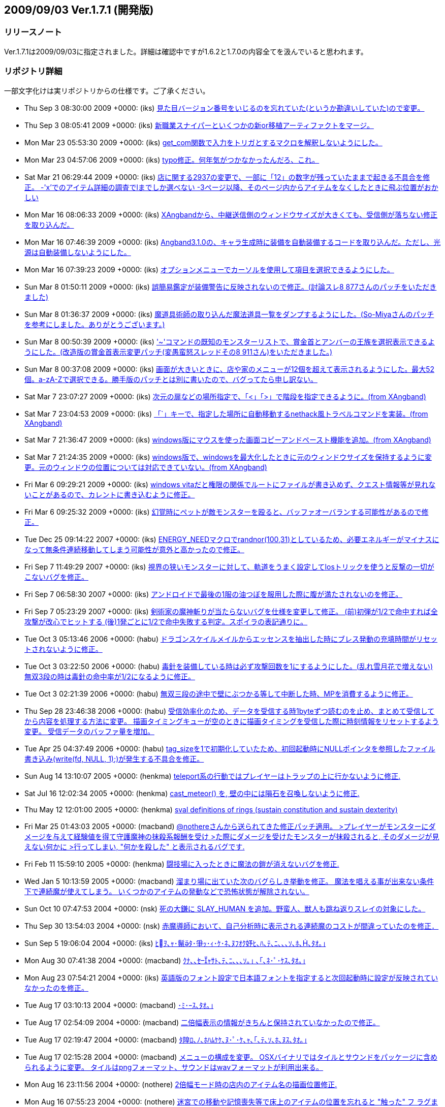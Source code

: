 :lang: ja
:doctype: article
## 2009/09/03 Ver.1.7.1 (開発版)

### リリースノート

Ver.1.7.1は2009/09/03に指定されました。詳細は確認中ですが1.6.2と1.7.0の内容全てを汲んでいると思われます。

### リポジトリ詳細

一部文字化けは実リポジトリからの仕様です。ご了承ください。

* Thu Sep 3 08:30:00 2009 +0000: (iks) link:https://osdn.net/projects/hengband/scm/git/hengband/commits/8eb2a9fdf0864fb2c0e995bcdef668dbfa02cf1d[見た目バージョン番号をいじるのを忘れていた(というか勘違いしていた)ので変更。]
* Thu Sep 3 08:05:41 2009 +0000: (iks) link:https://osdn.net/projects/hengband/scm/git/hengband/commits/c2b8bc27041cd364f742344ee0c93d9b556d0f3f[新職業スナイパーといくつかの新or移植アーティファクトをマージ。]
* Mon Mar 23 05:53:30 2009 +0000: (iks) link:https://osdn.net/projects/hengband/scm/git/hengband/commits/4defd1b6cda7ee864ce4449b56e6a5f32dd6cc3d[get_com関数で入力をトリガとするマクロを解釈しないようにした。]
* Mon Mar 23 04:57:06 2009 +0000: (iks) link:https://osdn.net/projects/hengband/scm/git/hengband/commits/0ca521680191bd798bd2eaf3c24d213b9083fd78[typo修正。何年気がつかなかったんだろ、これ。]
* Sat Mar 21 06:29:44 2009 +0000: (iks) link:https://osdn.net/projects/hengband/scm/git/hengband/commits/7a03686f2ecc5af48c430f7902249425749d491b[店に関する2937の変更で、一部に「12」の数字が残っていたままで起きる不具合を修正。 -'x'でのアイテム詳細の調査でlまでしか選べない -3ページ以降、そのページ内からアイテムをなくしたときに飛ぶ位置がおかしい]
* Mon Mar 16 08:06:33 2009 +0000: (iks) link:https://osdn.net/projects/hengband/scm/git/hengband/commits/c79dbcb076ffcf3e9c7aa5cf925591f3e5c9d642[XAngbandから、中継送信側のウィンドウサイズが大きくても、受信側が落ちない修正を取り込んだ。]
* Mon Mar 16 07:46:39 2009 +0000: (iks) link:https://osdn.net/projects/hengband/scm/git/hengband/commits/f5402c6852b943fc0048685573f1c9b4c366a25c[Angband3.1.0の、キャラ生成時に装備を自動装備するコードを取り込んだ。ただし、光源は自動装備しないようにした。]
* Mon Mar 16 07:39:23 2009 +0000: (iks) link:https://osdn.net/projects/hengband/scm/git/hengband/commits/4cbe429ebca5cb0c1df8d9aeb1756c9ddf661e18[オプションメニューでカーソルを使用して項目を選択できるようにした。]
* Sun Mar 8 01:50:11 2009 +0000: (iks) link:https://osdn.net/projects/hengband/scm/git/hengband/commits/31ab91f6c4a33170bb0388fb02fb61eed639e3dd[誤簡易鑑定が装備警告に反映されないので修正。(討論スレ8 877さんのパッチをいただきました)]
* Sun Mar 8 01:36:37 2009 +0000: (iks) link:https://osdn.net/projects/hengband/scm/git/hengband/commits/4ddda77df3314a770dbf7cc05b34cc8e44237dbd[魔道具術師の取り込んだ魔法道具一覧をダンプするようにした。(So-Miyaさんのパッチを参考にしました。ありがとうございます。)]
* Sun Mar 8 00:50:39 2009 +0000: (iks) link:https://osdn.net/projects/hengband/scm/git/hengband/commits/92e06a94edd853266d555c9ced8da0b563f0cd6f['~'コマンドの既知のモンスターリストで、賞金首とアンバーの王族を選択表示できるようにした。(改造版の賞金首表示変更パッチ(変愚蛮怒スレッドその8 911さん)をいただきました。)]
* Sun Mar 8 00:37:08 2009 +0000: (iks) link:https://osdn.net/projects/hengband/scm/git/hengband/commits/5a39bb073ce2c845011a127bc6f20e333b40dc3a[画面が大きいときに、店や家のメニューが12個を超えて表示されるようにした。最大52個。a-zA-Zで選択できる。勝手版のパッチとは別に書いたので、バグってたら申し訳ない。]
* Sat Mar 7 23:07:27 2009 +0000: (iks) link:https://osdn.net/projects/hengband/scm/git/hengband/commits/c385f3a10a44a345e9850a36bdba439506a2c90e[次元の扉などの場所指定で、「<」「>」で階段を指定できるように。(from XAngband)]
* Sat Mar 7 23:04:53 2009 +0000: (iks) link:https://osdn.net/projects/hengband/scm/git/hengband/commits/1377224f04c17db7ee93c711ea058a7aad63c2aa[「`」キーで、指定した場所に自動移動するnethack風トラベルコマンドを実装。(from XAngband)]
* Sat Mar 7 21:36:47 2009 +0000: (iks) link:https://osdn.net/projects/hengband/scm/git/hengband/commits/e5c5db1804aee689c03039ebc9aeca387091c854[windows版にマウスを使った画面コピーアンドペースト機能を追加。(from XAngband)]
* Sat Mar 7 21:24:35 2009 +0000: (iks) link:https://osdn.net/projects/hengband/scm/git/hengband/commits/2260b927ef09142f000676b4e63d2a3b735dde52[windows版で、windowsを最大化したときに元のウィンドウサイズを保持するように変更。元のウィンドウの位置については対応できていない。(from XAngband)]
* Fri Mar 6 09:29:21 2009 +0000: (iks) link:https://osdn.net/projects/hengband/scm/git/hengband/commits/fa49b1a129f11dc7de021a29c3b9cd3540aebc1c[windows vitaだと権限の関係でルートにファイルが書き込めず、クエスト情報等が見れないことがあるので、カレントに書き込むように修正。]
* Fri Mar 6 09:25:32 2009 +0000: (iks) link:https://osdn.net/projects/hengband/scm/git/hengband/commits/808c288f896ea243ab6a0565da8ebd55c36a9c90[幻覚時にペットが敵モンスターを殴ると、バッファオーバランする可能性があるので修正。]
* Tue Dec 25 09:14:22 2007 +0000: (iks) link:https://osdn.net/projects/hengband/scm/git/hengband/commits/9075193d3af62d3600a0de46a177e6c12ef410f1[ENERGY_NEEDマクロでrandnor(100,31)としているため、必要エネルギーがマイナスになって無条件連続移動してしまう可能性が意外と高かったので修正。]
* Fri Sep 7 11:49:29 2007 +0000: (iks) link:https://osdn.net/projects/hengband/scm/git/hengband/commits/c91a6dc6f284a6bdcb71efea4c9fcf9db7baa2b1[視界の狭いモンスターに対して、軌道をうまく設定してlosトリックを使うと反撃の一切がこないバグを修正。]
* Fri Sep 7 06:58:30 2007 +0000: (iks) link:https://osdn.net/projects/hengband/scm/git/hengband/commits/57d09b94ea25468aafd56fb691d6ce42a10ea705[アンドロイドで最後の1服の油つぼを服用した際に腹が満たされないのを修正。]
* Fri Sep 7 05:23:29 2007 +0000: (iks) link:https://osdn.net/projects/hengband/scm/git/hengband/commits/311ed4ec5e3d9a61177c71d0652e1031e2c4a161[剣術家の魔神斬りが当たらないバグを仕様を変更して修正。  (前)初弾が1/2で命中すれば全攻撃が改心でヒットする  (後)1発ごとに1/2で命中失敗する判定。スポイラの表記通りに。]
* Tue Oct 3 05:13:46 2006 +0000: (habu) link:https://osdn.net/projects/hengband/scm/git/hengband/commits/cab47aa4478ad077276b967e8528b56657f20bb2[ドラゴンスケイルメイルからエッセンスを抽出した時にブレス発動の充填時間がリセットされないように修正。]
* Tue Oct 3 03:22:50 2006 +0000: (habu) link:https://osdn.net/projects/hengband/scm/git/hengband/commits/15ecab740b7e49b325783b31481aa61b86142001[毒針を装備している時は必ず攻撃回数を1にするようにした。(乱れ雪月花で増えない) 無双3段の時は毒針の命中率が1/2になるように修正。]
* Tue Oct 3 02:21:39 2006 +0000: (habu) link:https://osdn.net/projects/hengband/scm/git/hengband/commits/15ae930ffc4b21073900c46ce6d8aca3be3be4f9[無双三段の途中で壁にぶつかる等して中断した時、MPを消費するように修正。]
* Thu Sep 28 23:46:38 2006 +0000: (habu) link:https://osdn.net/projects/hengband/scm/git/hengband/commits/f6b03cd454fef8909494f85680830da069bda369[受信効率化のため、データを受信する時1byteずつ読むのを止め、まとめて受信してから内容を処理する方法に変更。 描画タイミングキューが空のときに描画タイミングを受信した際に時刻情報をリセットするよう変更。 受信データのバッファ量を増加。]
* Tue Apr 25 04:37:49 2006 +0000: (habu) link:https://osdn.net/projects/hengband/scm/git/hengband/commits/00925ee469c32d195eb53b6d84b4b1d780cdc4d5[tag_sizeを1で初期化していたため、初回起動時にNULLポインタを参照したファイル書き込み(write(fd, NULL, 1);)が発生する不具合を修正。]
* Sun Aug 14 13:10:07 2005 +0000: (henkma) link:https://osdn.net/projects/hengband/scm/git/hengband/commits/efce611bd126dfc6851391faa5af1b3db255cd3b[teleport系の行動ではプレイヤーはトラップの上に行かないように修正.]
* Sat Jul 16 12:02:34 2005 +0000: (henkma) link:https://osdn.net/projects/hengband/scm/git/hengband/commits/d8647e468978e63954ddfa074c32df65f28c966e[cast_meteor() を, 壁の中には隕石を召喚しないように修正.]
* Thu May 12 12:01:00 2005 +0000: (henkma) link:https://osdn.net/projects/hengband/scm/git/hengband/commits/4258c91659429f661387ab8b38c01dc0f92a6303[sval definitions of rings (sustain constitution and sustain dexterity)]
* Fri Mar 25 01:43:03 2005 +0000: (macband) link:https://osdn.net/projects/hengband/scm/git/hengband/commits/987a0e0e7540680593b924f307e20ca3d0df79ad[@nothereさんから送られてきた修正パッチ適用。 >プレイヤーがモンスターにダメージを与えて経験値を得て守護魔神の抹殺系報酬を受け >た際にダメージを受けたモンスターが抹殺されると, そのダメージが見えない何かに >行ってしまい, "何かを殺した" と表示されるバグです.]
* Fri Feb 11 15:59:10 2005 +0000: (henkma) link:https://osdn.net/projects/hengband/scm/git/hengband/commits/a31e43329866855ae3d52dbd9dd65c8197f7ca04[闘技場に入ったときに魔法の鎧が消えないバグを修正.]
* Wed Jan 5 10:13:59 2005 +0000: (macband) link:https://osdn.net/projects/hengband/scm/git/hengband/commits/35f887bbfde1c69c94888f77b366c58527f4f2fd[溜まり場に出ていた次のバグらしき挙動を修正。  魔法を唱える事が出来ない条件下で連続魔が使えてしまう。  いくつかのアイテムの発動などで恐怖状態が解除されない。]
* Sun Oct 10 07:47:53 2004 +0000: (nsk) link:https://osdn.net/projects/hengband/scm/git/hengband/commits/6fa0de6efc9c5c7730d71974f969d31c2eed727b[死の大鎌に SLAY_HUMAN を追加。野蛮人、獣人も跳ね返りスレイの対象にした。]
* Thu Sep 30 13:54:03 2004 +0000: (nsk) link:https://osdn.net/projects/hengband/scm/git/hengband/commits/a62898f9d38f4f92db60d66b02618fa4a7ec1d7d[赤魔導師において、自己分析時に表示される連続魔のコストが間違っていたのを修正．]
* Sun Sep 5 19:06:04 2004 +0000: (iks) link:https://osdn.net/projects/hengband/scm/git/hengband/commits/f65d7b42a3bd25acc03bab12a1dea744ea9a040a[ﾋｦ､ｬ･鬣ﾀ･爭ｯ･ｨ･ｹ･ﾈ､ﾇﾌｵｸ妤ﾋ､ﾊ､ﾃ､ﾆ､､､ｿ､ﾎ､､ﾀｵ｡｣]
* Mon Aug 30 07:41:38 2004 +0000: (macband) link:https://osdn.net/projects/hengband/scm/git/hengband/commits/a9e715347a30c618e7ac25576fbe7579f73fff33[ｸﾅ､､ｾｬｻﾄ､ﾃ､ﾆ､､､ｿ｡｣ ､｢､ﾈ･ﾟ･ｹｽ､ﾀｵ｡｣]
* Mon Aug 23 07:54:21 2004 +0000: (iks) link:https://osdn.net/projects/hengband/scm/git/hengband/commits/646dce0339b6208545ab15d3432c445da7427db9[英語版のフォント設定で日本語フォントを指定すると次回起動時に設定が反映されていなかったのを修正。]
* Tue Aug 17 03:10:13 2004 +0000: (macband) link:https://osdn.net/projects/hengband/scm/git/hengband/commits/e9e1306bd81e1f9b62ee0ce8fc649fe04abbde0e[･ﾐ･ｰｽ､ﾀｵ｡｣]
* Tue Aug 17 02:54:09 2004 +0000: (macband) link:https://osdn.net/projects/hengband/scm/git/hengband/commits/329854fb52ac675d095bc36327725b4c4dff4a8d[二倍幅表示の情報がきちんと保持されていなかったので修正。]
* Tue Aug 17 02:19:47 2004 +0000: (macband) link:https://osdn.net/projects/hengband/scm/git/hengband/commits/116bef07a2cf4bb8395d27bb6c595127eee2dadc[ﾀ隍ﾛ､ﾉ､ﾎﾊﾑｹｹ､ﾇ･ﾟ･ｹ､ｬ､｢､ﾃ､ｿ､ﾎ､ﾇｽ､ﾀｵ｡｣]
* Tue Aug 17 02:15:28 2004 +0000: (macband) link:https://osdn.net/projects/hengband/scm/git/hengband/commits/352facc04c49eaeb4b011779660a6de0ebe1f92e[メニューの構成を変更。 OSXバイナリではタイルとサウンドをパッケージに含められるように変更。 タイルはpngフォーマット、サウンドはwavフォーマットが利用出来る。]
* Mon Aug 16 23:11:56 2004 +0000: (nothere) link:https://osdn.net/projects/hengband/scm/git/hengband/commits/27827b78eb908c6fc80486a4cc18a6e050390c61[2倍幅モード時の店内のアイテム名の描画位置修正.]
* Mon Aug 16 07:55:23 2004 +0000: (nothere) link:https://osdn.net/projects/hengband/scm/git/hengband/commits/99dfb10aa0869f8937d944b9b1a0972d27df050a[迷宮での移動や記憶喪失等で床上のアイテムの位置を忘れると "触った" フ ラグまでリセットされていて, 1度 "触った" 魔法書などが再び雰囲気評価の 対象になっていたバグを修正.]
* Sun Aug 15 14:26:38 2004 +0000: (nothere) link:https://osdn.net/projects/hengband/scm/git/hengband/commits/4a5b55feb9f03aa933c2b744c092970ce4c6fcd7[Typo fix.]
* Sun Aug 15 13:15:36 2004 +0000: (nothere) link:https://osdn.net/projects/hengband/scm/git/hengband/commits/cf367b3506ffc743ababd09d1786a4fa67cea030["q) ｷ､" -> "r) ｷ､".]
* Sun Aug 15 12:35:56 2004 +0000: (nothere) link:https://osdn.net/projects/hengband/scm/git/hengband/commits/c95cbc4e2069cd54f2e439e3367a3d96e33be911[自動拾いエディタのヘルプの修正. * "回復モンスターの魔法棒" はその後の説明で使われていないので,   "スピード・モンスターの魔法棒" に修正. * "色々挿入" や$AUTOREGISTERのアイテム登録の挙動の違いへの追従. * "表示する" -> "表示する。". * 無効な行や$AUTOREGISTERの表示色の違いへの追従.]
* Sun Aug 15 10:01:57 2004 +0000: (nothere) link:https://osdn.net/projects/hengband/scm/git/hengband/commits/1977b95da3e7d9107e3ce408d9382d73c828c1b8["条件判定分" -> "条件判定文".]
* Sun Aug 15 09:50:45 2004 +0000: (nothere) link:https://osdn.net/projects/hengband/scm/git/hengband/commits/f4166876af696c8333b8ebaa08be366952e92bcb[無駄なobject_is_weapon_armour_ammo()呼び出しの削除.]
* Sun Aug 15 08:41:36 2004 +0000: (nothere) link:https://osdn.net/projects/hengband/scm/git/hengband/commits/bef4d43001ec876b0681679d911ebb21a6e3ab64[object_is_weapon_armour_ammo()のプロトタイプ宣言が2重になっていたので 修正.]
* Sun Aug 15 08:04:43 2004 +0000: (nothere) link:https://osdn.net/projects/hengband/scm/git/hengband/commits/c2d781da402597f1bd4010b01650f098026b81e4[メッセージ履歴での検索文字列と強調文字列を別々に保存し, 検索や強調を キャンセルしても失わないように変更. また, キー判定部分のコードを少し 整形.]
* Sun Aug 15 07:51:20 2004 +0000: (nothere) link:https://osdn.net/projects/hengband/scm/git/hengband/commits/7f02a756dd6042505f646ca198496ed7aeb0eac9[ヘルプの検索や強調で空の文字列を入力した場合にフリーズするバグが残っ ていたので修正.]
* Sun Aug 15 07:02:03 2004 +0000: (nothere) link:https://osdn.net/projects/hengband/scm/git/hengband/commits/1d7e7444ddd21acad7ccf3ffe0b83230bfd4dd1e[ヘルプの検索機能や強調機能をキャンセルするとフリーズする場合があった バグを修正. また, キー判定部分のコードを少し整形.]
* Sat Aug 14 23:10:00 2004 +0000: (nothere) link:https://osdn.net/projects/hengband/scm/git/hengband/commits/c132fb792f36026bf2e65d02176da2090de3928a[簡易自動破壊オプションleave_specialで, 忍者の場合の暗闇光源が未鑑定で も自動破壊対象外になったり, 魔獣使い/騎兵の場合の回復モンスターの魔法 棒が未判明でも自動破壊対象外になるバグを修正.]
* Sat Aug 14 13:36:56 2004 +0000: (nothere) link:https://osdn.net/projects/hengband/scm/git/hengband/commits/7576def2dc42811d73f8592ff911e2d6a612436f["画面表示の設定" -> "[ 画面表示の設定 \]".]
* Sat Aug 14 12:02:48 2004 +0000: (nothere) link:https://osdn.net/projects/hengband/scm/git/hengband/commits/64ccc96d05d2ee117fd4a9f7dca035d61f0cea07[ペット命令メニューを繰り返しコマンドとEnterメニューに対応.]
* Sat Aug 14 09:30:38 2004 +0000: (nothere) link:https://osdn.net/projects/hengband/scm/git/hengband/commits/c779b8f1287710a65375805d92a9efa04eac080e[アイテムがずれるだけで銘のためにいちいち確認を求められて逆に不便にな る場合があるという問題があるため, 直前の修正を破棄. その代わりとして, {@z1}等を刻んだアイテムを刻んだ文字で選択した場合の繰り返し実行中は, ザック中での場所がずれてもその銘のアイテムが残っている限り繰り返しコ マンドで使用を続けられるように修正.]
* Fri Aug 13 20:21:02 2004 +0000: (nothere) link:https://osdn.net/projects/hengband/scm/git/hengband/commits/eb61554d78ce2135af9a25785e10ecfc3e74daf0[アイテムを繰り返しコマンドで使っていて, 鑑定による自動破壊等でザック の中が並べ替えられた際, コマンドを実行していた位置にそのコマンドで使 用可能な別のアイテムが来た時に{!*}などの銘を無視してアイテムを使って しまう問題があった. これに対処するため, 新しくその位置に入ったアイテ ムに{!*}などの銘があれば繰り返しコマンドでも初回のみ実行確認を取るよ うに修正.]
* Fri Aug 13 16:48:39 2004 +0000: (nothere) link:https://osdn.net/projects/hengband/scm/git/hengband/commits/1103657d5731125ee69754ab34e537d8c0994730[アイテムの外見の編集に関する修正. * '%'での数値入力でアイテムの外見が編集できないままだったバグを修正. * '%'から呼んだvisual modeで, アイテムの並び順から未判明アイテムに対   応する外見を推測できていたバグを修正. * '%'からのvisual modeは純粋にアイテムの外見の編集であり, 対応するア   イテムが判明していても外見の名前のみの表示とした.]
* Thu Aug 12 12:48:03 2004 +0000: (nothere) link:https://osdn.net/projects/hengband/scm/git/hengband/commits/7927aad9235e0fe5c2df803bebd0d31a27f65d69[1.7.0ではpicktypeは条件に変化があれば自動リロードなので, それに合わせ て記述を修正.]
* Thu Aug 12 12:47:57 2004 +0000: (nothere) link:https://osdn.net/projects/hengband/scm/git/hengband/commits/526f66b2db56b95142b1e781c7404948d4045d3c[･ｳ･皈ﾈ､ﾋ､ﾄ､､､ﾆ, "ANSI my_strchr()" -> "ANSI strchr()".]
* Thu Aug 12 00:23:29 2004 +0000: (nothere) link:https://osdn.net/projects/hengband/scm/git/hengband/commits/76872d6704a2b34359d423d3090516164459444f[pref処理の漢字の扱いに関する修正. * init1.cのpref処理にもfiles.c同様に漢字に関する修正を適用. * 比較で, iskanji()が真ならば' ', '[', '\]'のどれでもあるはずはないの   で, iskanji()の位置を変更.]
* Thu Aug 12 00:10:40 2004 +0000: (nothere) link:https://osdn.net/projects/hengband/scm/git/hengband/commits/7a460cee64d1c6602a172a28b56d1af5e27180fd[pref変数$PLAYERでの' ', '[', '\]'の扱いを明記.]
* Wed Aug 11 14:49:33 2004 +0000: (nothere) link:https://osdn.net/projects/hengband/scm/git/hengband/commits/41888eda6d6243a1b031db7171eddd969c688188[生い立ち設定ファイル読み込みで, 読み込みに成功しても有効な"H:<str>"行 が1行もない場合は現在の生い立ちを消去しないように修正.]
* Wed Aug 11 14:13:20 2004 +0000: (nothere) link:https://osdn.net/projects/hengband/scm/git/hengband/commits/e5825267b381878e4a72eecc1a8270a178e14879[プレイヤー名決定時にESCを押すと "PLAYER" になるが, Enterで空文字列を 入力すると名前のないプレイヤーになっていたバグを修正.]
* Wed Aug 11 13:56:14 2004 +0000: (nothere) link:https://osdn.net/projects/hengband/scm/git/hengband/commits/e48c9a10e3b72c20ea2a769925719dc602199fcf[プレイヤーが死亡して次のプレイで名前を変えるとセーブファイルが新規作 成されるバグを修正.]
* Wed Aug 11 13:14:28 2004 +0000: (nothere) link:https://osdn.net/projects/hengband/scm/git/hengband/commits/5903fcf4619483f306e89e7ca24bfda5e0000fc1[プレイヤー名の処理に関する修正. * プレイヤー名にファイル名に使用できない文字が使われていると, プレイ   ヤー名の含まれるprefファイルの読み書きができない場合があるバグを修   正. * $PLAYERはplayer_baseではなくplayer_nameと置き換えられるように修正.   これにより, $PLAYERがゲーム中の名前との比較で真にならない場合がある   バグを修正. * プレイヤー名に' ', '[', '\]'が含まれると$PLAYERとの比較がprefの文法   上行えないため, この場合は$PLAYERはこれらの文字を'_'で置き換えるよ   うに変更.   例: プレイヤー名 "[ Temp \]" ならば, ?:[EQU $PLAYER [ Temp \]\]とは書   けないため, ?:[EQU $PLAYER __Temp__\]とすると真になる. * プレイヤー名のベース名を作る処理の際, DOSやWindowsでファイル名に使   えない文字を正しく'_'に変換処理していなかったバグを修正.]
* Tue Aug 10 19:50:13 2004 +0000: (nothere) link:https://osdn.net/projects/hengband/scm/git/hengband/commits/049fc8f16c2e2fa5faf82404ea4f0585030fcb5a["strchr" -> "my_strchr".]
* Tue Aug 10 19:42:28 2004 +0000: (nothere) link:https://osdn.net/projects/hengband/scm/git/hengband/commits/a6135b25802f0913ba9015244251005f60774cbb[process_pref_file_expr()内のchar b[\]がstaticでなく, 内容が保証されな い領域へのポインタを返して使っているという指摘があった. しかしながら, 単にstaticにすると領域を繰り返し上書きしてしまい, 条件式が仕様と違う 動作をしてしまう問題があった.]
* Tue Aug 10 17:32:11 2004 +0000: (nothere) link:https://osdn.net/projects/hengband/scm/git/hengband/commits/921a0298c5add4707d1d16beb61099a8976c98fd[prefで日本語定数が正しく評価されず, $PLAYERとの比較がうまくいかないバ グを修正.]
* Tue Aug 10 14:49:32 2004 +0000: (nothere) link:https://osdn.net/projects/hengband/scm/git/hengband/commits/444577d3c3744b6e1bd09fc3f65b54fdf2ba545c[破邪パラディンの自動拾い例で, レベル30以上では生命の魔法書を拾わない ように修正.]
* Tue Aug 10 12:30:11 2004 +0000: (nothere) link:https://osdn.net/projects/hengband/scm/git/hengband/commits/8cd7cbcb31a5c7669630201edfae7306dba66ca4[生い立ち設定ファイルのプレイヤー名別読み込みができることになっている が, プレイヤー名が確定する前にこの機能が使われていたため, 名前決定を 生い立ちエディタ起動前に行うように変更.]
* Tue Aug 10 12:00:58 2004 +0000: (nothere) link:https://osdn.net/projects/hengband/scm/git/hengband/commits/7957a208e37474b8ee60558605618893c4bed41f[自動拾いの説明の修正. * 生命パラディンを破邪パラディンに修正. * 暗黒パラディンが破邪の魔法書を手動破壊のために拾う設定を追加.]
* Tue Aug 10 06:49:23 2004 +0000: (nothere) link:https://osdn.net/projects/hengband/scm/git/hengband/commits/f5ec68d60f1f282f165cb1b3858fe7588027f3af[空腹充足の巻物の記述を削除.]
* Tue Aug 10 06:46:14 2004 +0000: (nothere) link:https://osdn.net/projects/hengband/scm/git/hengband/commits/734072ac9642100f86322691686e28bf8db9b795[EQU演算子の説明の修正. * 自動拾いサンプルでのEQUの使い方を新EQU仕様に対応. * 英語版でEQUの説明が旧仕様のままだったので修正. * "囲むことと演算子として" -> "囲むと演算子として".]
* Sun Aug 8 05:29:34 2004 +0000: (nothere) link:https://osdn.net/projects/hengband/scm/git/hengband/commits/7c3350b95a751f61dd08c120500ba7de252c10be[プレイヤー, 空のアイテム, 未知の地形の色/文字設定が'%'メニューのファ イル書き出しで書き出されなかったバグを修正.]
* Sat Aug 7 03:03:58 2004 +0000: (nothere) link:https://osdn.net/projects/hengband/scm/git/hengband/commits/7b2bbca769920e3f61544238b23f9d9fa813c2a1[階の雰囲気計算で, 判明した薬や上位魔法書などが雰囲気に反映されないと いう問題があったため, アイテムに "プレイヤーが触った" という意味のフ ラグOM_TOUCHEDを持たせ, これをチェックすることで上記の問題を修正.]
* Fri Aug 6 13:58:39 2004 +0000: (nothere) link:https://osdn.net/projects/hengband/scm/git/hengband/commits/ab7b1964cd84954ac4b56fb14dc1ebd6df1e625c[クエストの入口にクエスト名と階数を表示するように変更. XAngbandより.]
* Fri Aug 6 06:29:21 2004 +0000: (nothere) link:https://osdn.net/projects/hengband/scm/git/hengband/commits/7d7c12d624d37d0ece1ca96961dfc6a410f15486[クエスト "湖の洞窟" を削除. セーブデータバージョンを1.7.0.6に上げた. クエスト遂行中の場合は湖の洞窟はイークの洞穴 (lite_townならば鉄獄) の 1階にいることになる. クエスト "湖の洞窟" が達成済みの場合には最初から 存在しなかったことにして扱う.]
* Thu Aug 5 23:59:39 2004 +0000: (nothere) link:https://osdn.net/projects/hengband/scm/git/hengband/commits/56d92cdb7bca9a842b46ae7b0a7ba3264d50db97[アイテムを拾ったモンスターがカオス的効果やカオス属性等で変身し, 変身 に失敗した場合, 倒すと(なし)を落とすバグを修正. また, これらの変身で はモンスターはアイテムを失わないように修正.]
* Thu Aug 5 21:43:26 2004 +0000: (nothere) link:https://osdn.net/projects/hengband/scm/git/hengband/commits/db3b4f0df8adcdf5fc2caf9fc22631267ab7c238[シンダリン銘を与えるコードをXAngbandより移植. 次のように使われる. * アーティファクト生成で銘を与えなかった場合に, 従来の組み合わせ銘と   シンダリン銘がそれぞれ1/2で用いられる. * これまではランダムアーティファクトは20%で強さに関係なく組み合わせ銘   が与えられていたが, 10%でシンダリン銘, 10%で組み合わせ銘となる.]
* Wed Aug 4 16:42:03 2004 +0000: (nothere) link:https://osdn.net/projects/hengband/scm/git/hengband/commits/2f54d8fcfb586fbe25b796fb5bd99e4548f1206d[階の雰囲気の処理変更の影響で, プレイヤーがセクシーギャルの時に生成さ れるエゴの危ない水着の全能力+3があると, エゴとしての修正値や全耐性エ ゴなどの追加耐性が与えられなくなるバグを修正.]
* Wed Aug 4 11:04:20 2004 +0000: (nothere) link:https://osdn.net/projects/hengband/scm/git/hengband/commits/b0e1fcc402d7dcf5bc8138f3a7be0b60ab3d07d9[ザックが一杯で, ザックの中の2本以上のまとめられた鑑定の杖をザックの中 のアイテムに対して使い, 鑑定したアイテムが自動破壊される場合, アイテ ムが破壊される前に鑑定の杖を床に落としてしまっていたバグを修正. ザッ クからアイテムがあふれる処理の前には自動破壊処理とザックをまとめる処 理を行うこととした.]
* Wed Aug 4 10:33:48 2004 +0000: (nothere) link:https://osdn.net/projects/hengband/scm/git/hengband/commits/4a539585ecf12ba593b1958d63760dc769d4745b[暗黒光源の*鑑定*時の表示に関する修正. * 暗闇のフェアノールのランプが半径-2と表記されていたバグを修正. * "明り" -> "明かり".]
* Wed Aug 4 03:30:46 2004 +0000: (nothere) link:https://osdn.net/projects/hengband/scm/git/hengband/commits/7c2bc816f9f40e55f4b581042110036176d95899[KILL_EVILは強すぎるフラグであり軽々しく与えていい物ではないため, 切り 裂きの大鎌『ブラッディ・ムーン』に付加されないように修正.]
* Wed Aug 4 00:34:02 2004 +0000: (nothere) link:https://osdn.net/projects/hengband/scm/git/hengband/commits/5c5038208e0d25bfe298c11624e4620fb8fc466e[オプションignore_unview有効時でも, モンスターが目を覚ましたメッセージ だけは例外としてメッセージを省略しないように変更.]
* Wed Aug 4 00:04:31 2004 +0000: (nothere) link:https://osdn.net/projects/hengband/scm/git/hengband/commits/34dfc9a6081a02ce97a51c22133f33986585c92b[モンスター・ボールのソート条件が不完全なため, アイテムが増減する度に モンスター・ボールが不正に並べ替えられるバグを修正.]
* Tue Aug 3 12:26:22 2004 +0000: (nothere) link:https://osdn.net/projects/hengband/scm/git/hengband/commits/c45ad4ee57921427459ff381bd26fd9365cf3cd3[･筵ｹ･ｿ｡ｼ､ﾎ･ﾕ･鬣ｰ､ｬｽﾅﾊ｣､ｷ､ﾆ､､､ｿﾉｬ､ﾎｽ､ﾀｵ.]
* Tue Aug 3 12:14:37 2004 +0000: (nothere) link:https://osdn.net/projects/hengband/scm/git/hengband/commits/18b84c07f3d76173ccf7b6a9df285d9c6bd23403[･ﾖ･悅ｼ･ﾉ｡ｦ･ｹ･ﾔ･｢｡ﾘ･愠ｮ･ﾌ･ｹ｡ﾙ､ﾎLITE･ﾕ･鬣ｰ､ﾎｽﾅﾊ｣､､ﾀｵ.]
* Tue Aug 3 08:34:36 2004 +0000: (nothere) link:https://osdn.net/projects/hengband/scm/git/hengband/commits/7e019f092e4fe1bb3905ae662fd655e61b6c1501[切り裂きの大鎌『ブラッディ・ムーン』に関する変更. * 生成時/発動時のフラグ決定を関数get_bloody_moon_flags()にまとめた. * ドラゴン以外のKILLフラグに対応していなかったので対応させた.]
* Tue Aug 3 08:09:59 2004 +0000: (nothere) link:https://osdn.net/projects/hengband/scm/git/hengband/commits/f31f4929a4aa99536d8191fe465a76d8c7b8a2b4[モンスターのアイテム拾い/破壊の仕様変更. * 拾うことも破壊することもできないモンスターでも床上のアイテムを調べ   ていたので, 必要がない限り調べないように変更. * 元素攻撃/毒殺攻撃を持つアイテムの拾い/破壊はモンスターに耐性がない   場合失敗するように変更. * アイテムを破壊するモンスターは金塊, 死体, 像を破壊できるように変更.]
* Tue Aug 3 03:23:35 2004 +0000: (nothere) link:https://osdn.net/projects/hengband/scm/git/hengband/commits/92e4684c6e7040b0f8925d261fa25627ba56c379[中立でないモンスターに乗馬して, 乗馬に向かない武器を装備していると, フロア移動時に一時的に乗馬から降りたメッセージが出るバグを修正.]
* Tue Aug 3 00:58:48 2004 +0000: (nothere) link:https://osdn.net/projects/hengband/scm/git/hengband/commits/e899b8db26e1b05a39753ff452503a8d2c072324["equpiments" -> "equipments".]
* Tue Aug 3 00:56:58 2004 +0000: (nothere) link:https://osdn.net/projects/hengband/scm/git/hengband/commits/71cee1c14b1f6a7d891bba8405ceef0d828ce74f[自動拾い/自動破壊キーワードのヘルプが最新仕様に追従していなかったので 修正. なお, 以下の修正を含む. * "equpment" -> "equipment".]
* Mon Aug 2 14:04:33 2004 +0000: (nothere) link:https://osdn.net/projects/hengband/scm/git/hengband/commits/38d1169d58df2c37f9d238665ee30ff7eaf0a34f[easy_floor有効時に, 床上のアイテムの山に金塊が含まれる場合でもリスト 表示するように修正.]
* Sun Aug 1 02:19:13 2004 +0000: (nothere) link:https://osdn.net/projects/hengband/scm/git/hengband/commits/97896ec502a24c508378a96dd7af4f9cda7d2fc0[分解属性でOBJECT地形を壊す処理を鏡に限定してしまっており, 回避の彫像 や爆発のルーンが壊れなかったバグを修正.]
* Sat Jul 31 00:08:40 2004 +0000: (nothere) link:https://osdn.net/projects/hengband/scm/git/hengband/commits/c2ebf60360c1a3fb4e509099facc65395a054883[鑑定に関する変更と修正. * 全てのアイテムが鑑定済みの時はプロンプトが "すべて*鑑定*済みです。"   と表示されるように変更. * *鑑定*の場合の各メッセージについて, "鑑定" -> "*鑑定*".]
* Fri Jul 30 18:10:33 2004 +0000: (nothere) link:https://osdn.net/projects/hengband/scm/git/hengband/commits/6e4a11dfeb26d01e1daca9affc9c2fef151f6e16[アイテムのソート条件に関する修正. * 固定アーティファクトなどのソート条件が誤動作していたバグを修正. * 同じ種類のアイテムならば無銘, エゴ, ランダムアーティファクト, 固定   アーティファクトという順序で確実に並ぶように変更.]
* Fri Jul 30 17:23:22 2004 +0000: (nothere) link:https://osdn.net/projects/hengband/scm/git/hengband/commits/fa1fd7b3bc2842d30eeab3fb9448a75a432d9f34[古いセーブデータから我が家データを読む際のアイテムソート条件にも object_sort_comp()を用いるように変更.]
* Fri Jul 30 16:54:53 2004 +0000: (nothere) link:https://osdn.net/projects/hengband/scm/git/hengband/commits/b9c835731f89354137e4c2a8b163cd5cee65cc30[抹殺/消滅, ペット爆破, 親モンスター消滅, モンスター圧縮, 不潔な病人の 病気治癒の対象が名前付きペットだった場合に, 名前付きペットの消滅が記 録されないバグを修正. また, 名前付きペットの記録について, 引数として 直接数字を書いていた部分を記号定数化.]
* Thu Jul 29 12:49:37 2004 +0000: (nothere) link:https://osdn.net/projects/hengband/scm/git/hengband/commits/7200164bd5f90a929af964168e183f2c5475bfba[ペットのモンスターが変身しても親モンスターと名前を維持するように変更.]
* Thu Jul 29 09:18:13 2004 +0000: (nothere) link:https://osdn.net/projects/hengband/scm/git/hengband/commits/7f77110e4882fc36e30f0569c7159ee2a47f3756[変わり身状態の忍者が幻覚などの状態異常を持っていると変わり身が無効に なるが, その処理で変わり身成功か失敗かを見ておらず, ダメージを全く受 けない場合があるバグを修正.]
* Thu Jul 29 08:31:30 2004 +0000: (nothere) link:https://osdn.net/projects/hengband/scm/git/hengband/commits/f865407e565b5b7cc2dade8dc0b5e1f4d065fb65[ユニーク・モンスター召喚で, 召喚に応じたユニークが足りなかった場合の 埋め合わせ召喚の仕様を変更. * 詠唱者が善良であるかどうかの判定にはsub_alignを見るように変更. * 善良かつ邪悪な者はモンスタータイプを指定しないように変更. * モンスター対モンスターの時に埋め合わせ召喚がなかったので追加. * ユニークが現れない場合の盲目時のメッセージを変更.]
* Wed Jul 28 22:27:04 2004 +0000: (nothere) link:https://osdn.net/projects/hengband/scm/git/hengband/commits/c5d66158ce26337f4e68aef35c0e7d4be2ed6d4b[モンスター格闘場でモンスターのテレポートを追尾できてしまうバグを修正.]
* Sun Jul 25 17:11:35 2004 +0000: (nothere) link:https://osdn.net/projects/hengband/scm/git/hengband/commits/7b66841f5a0ea6867b42d49a7a49a4ee16d7050e["(強化後のアイテム)を改良" -> "(強化後のアイテム)に改良".]
* Sun Jul 25 16:58:24 2004 +0000: (nothere) link:https://osdn.net/projects/hengband/scm/git/hengband/commits/95d039dec25c2cac9ee0a8da0c5210354f63c043["Boty-Buildeng" -> "Botei-Building".]
* Sun Jul 25 11:29:30 2004 +0000: (nothere) link:https://osdn.net/projects/hengband/scm/git/hengband/commits/e7cd0d33290558ccabeaf0ad217cdd7d3eab23d6[変数total_friend_levelsはペット維持計算にしか用いられないため, グロー バル変数からcalculate_upkeep()のみの変数に変更.]
* Sun Jul 25 11:26:53 2004 +0000: (nothere) link:https://osdn.net/projects/hengband/scm/git/hengband/commits/2d63f0b339d8004e74c12c7d22f3761ff8034ba6[ゲームのロード直後, あるいはフロアを移動した直後しばらくはペットの存 在判定が更新されず, ペットに制約されるレイシャルパワーの使用に影響が 出ていたバグを修正. また, ペットが増減した直後にもペットの総数やペッ トによる属性影響が更新されなかったバグを修正.]
* Sat Jul 24 22:34:53 2004 +0000: (nothere) link:https://osdn.net/projects/hengband/scm/git/hengband/commits/a26fa49508fb53009cf45794e5118ba6f7916199[アーチャーが作成した矢や弾がザックの最初に来る場合に自動銘刻みが行わ れないバグを修正.]
* Sat Jul 24 10:33:15 2004 +0000: (nothere) link:https://osdn.net/projects/hengband/scm/git/hengband/commits/edbd53dd708ea024ec5e3f83f7796c76281d870a[博物館でのオプションstack_force_notes, stack_force_costsの判定で不整 合を生じていたバグを修正. 博物館に関する挙動はこれらのオプションを無 効として扱うように修正.]
* Sat Jul 24 08:15:24 2004 +0000: (nothere) link:https://osdn.net/projects/hengband/scm/git/hengband/commits/bff5cccfc440428b36b82ec1e5f4481f7e9c802b[ザックの詰め替えで, 1度では詰め替えが完了しない場合があるので, 完全に 詰め替えが終わるまで繰り返すように変更.]
* Sat Jul 24 08:14:17 2004 +0000: (nothere) link:https://osdn.net/projects/hengband/scm/git/hengband/commits/2f2a1f748f6cb7a153a3bfc5dd98058cbab1b7ea[我が家の詰め替えで, 詰め替えは84, 55, 58 -> 99, 98というように正しく 詰め替えられないため詰め替え終了までの繰り返しが必要だが, その後の ソートは1度で十分なのでループから外した.]
* Fri Jul 23 20:38:42 2004 +0000: (nothere) link:https://osdn.net/projects/hengband/scm/git/hengband/commits/c67aadcf4a3dea5c746bba14831ce37d5713073f[アイテムの並べ方と我が家に関する変更と修正. * アイテムのソート比較条件を関数object_sort_comp()にまとめた. * 店や我が家のアイテムソートで, 魔法書の順序の判定が持ち物のソートと   違っていたバグを修正. * 我が家や博物館でも大量のアイテムの自動詰め替えを行うようにした. * オプションstack_force_notes, stack_force_costsは我が家のアイテムに   も有効となるように変更. * アイテムのソート条件で, 同じ種類のアイテムならば固定アーティファク   ト, ランダムアーティファクト, エゴ, それら以外という順序で確実に並   ぶように変更. * 矢のソート条件に修正値昇順を追加.]
* Fri Jul 23 04:16:44 2004 +0000: (nothere) link:https://osdn.net/projects/hengband/scm/git/hengband/commits/201f4f9a3cac7bd5c38bba54c8603acd482ebe20[quarkが使い切られて空の文字列が付けられたランダムアーティファクトが ロード時にランダムアーティファクトでなくなるバグを修正. また, ロード してquarkを書き戻す部分では元々空文字列であっても書き戻すように修正.]
* Wed Jul 21 19:31:47 2004 +0000: (nothere) link:https://osdn.net/projects/hengband/scm/git/hengband/commits/4cf38419df349fe1f843ee3ef2c6f30fb9ba340e[孤立した部屋ができるバグのうち, 直線通路作成関数build_tunnel()の失敗 によるものを修正. 不定形通路作成関数build_tunnel2()によるものは build_tunnel()の場合以上に起きにくいが, build_tunnel()と同じ対処を行 うと生成失敗判定によるダンジョン再作成が増えすぎ, まだ対処できない.]
* Wed Jul 21 14:01:55 2004 +0000: (nothere) link:https://osdn.net/projects/hengband/scm/git/hengband/commits/a93b52b9d9cf318708bca9b40e67eb76185c479e["varid" -> "valid".]
* Wed Jul 21 13:57:05 2004 +0000: (nothere) link:https://osdn.net/projects/hengband/scm/git/hengband/commits/9edcde19d85b88e42c505aa822ecf3b8513759b1[ドローレムの説明で, "用いられだが" -> "用いられ".]
* Wed Jul 21 13:51:25 2004 +0000: (nothere) link:https://osdn.net/projects/hengband/scm/git/hengband/commits/851129e5b51cb412ba503a940b38863b59a6fc47[M@cband氏によるXcode, ProjectBuilderでコンパイルを行うための修正パッ チを取り込んだ.]
* Mon Jul 19 19:40:17 2004 +0000: (nothere) link:https://osdn.net/projects/hengband/scm/git/hengband/commits/e2ec7c7390afa8ac16f6f7d1262237ccdb0497f7[ランダムvault "エレメンタルvault" に生成されたモンスターやアイテムが ストリーマー (鉄獄での溶岩の鉱脈など) に埋もれるバグを修正.]
* Mon Jul 19 15:43:25 2004 +0000: (nothere) link:https://osdn.net/projects/hengband/scm/git/hengband/commits/65b636bb74aa44a7ba375658e9bc1106428889c7[モンスターの写真でのシンボル表示でデフォルト文字しか表示されないバグ を修正.]
* Mon Jul 19 14:58:41 2004 +0000: (nothere) link:https://osdn.net/projects/hengband/scm/git/hengband/commits/4330c4ce344b69fb7a3e53c6a794ff39796d51ea[ペットのターゲット指定であやしい影の正体が判明するバグを修正.]
* Mon Jul 19 14:21:22 2004 +0000: (nothere) link:https://osdn.net/projects/hengband/scm/git/hengband/commits/f9ffaedce81b24254219162f2c69eb0e09614b34[･茹ｰ｡ｦ･ｰ･遙ｼ･ｦ･ﾉ･鬣ｴ･ﾎﾀ篶ﾀﾊｸ､ﾎｺﾇｸ螟ﾋ "｡｣" ､ﾉｲﾃ.]
* Mon Jul 19 14:14:17 2004 +0000: (nothere) link:https://osdn.net/projects/hengband/scm/git/hengband/commits/deb69109fced5d67799320bb0a1100f8e5f2dec0[幻覚に関するバグ修正. * 幻覚時にペット命令でターゲットを指定すると正体が判明するバグを修正. * 幻覚時にモンスターが進化すると正体が判明するバグを修正. * 幻覚時のモンスターで無効なr_infoエントリが選ばれる可能性のあるバグ   を修正.]
* Mon Jul 19 07:33:03 2004 +0000: (nothere) link:https://osdn.net/projects/hengband/scm/git/hengband/commits/ea2bdebf60a6e2fc1b900d23f911426df7f60b64[新生の薬を飲む等でステータスの最大値が変化した直後に, '!'表示の追従が 遅れるバグを修正.]
* Mon Jul 19 07:12:53 2004 +0000: (nothere) link:https://osdn.net/projects/hengband/scm/git/hengband/commits/73834b3fe6b66dc9b21e03c50722e549e8f3a720[ﾋ簧ﾏ､･､ｦﾂﾇｷ筅ﾇ･筵ｹ･ｿ｡ｼ､ﾎｳﾘｽｬDRS_MANA､ｬﾂｭ､熙ﾊ､､･ﾐ･ｰ､､ﾀｵ.]
* Mon Jul 19 07:06:25 2004 +0000: (nothere) link:https://osdn.net/projects/hengband/scm/git/hengband/commits/c135f06b3a903efac7511208690fbe98ec61d199[ｱﾆﾊｬｿﾈ､ﾇｲｷ､ｿ､ﾏ､ｺ､ﾎｹｶｷ筅ﾎﾉ釚隆ﾑ､ｱ､ﾆ､､､ｿ･ﾐ･ｰ､､ﾀｵ.]
* Mon Jul 19 03:55:58 2004 +0000: (nothere) link:https://osdn.net/projects/hengband/scm/git/hengband/commits/222a6f0f0e1cd00d502ccf0c2131544b68444632[ｰﾇ､ﾎ･ｨ･ｴｳｬｽﾐｸｽ､ｷ､ﾊ､､･ﾐ･ｰ､､ﾀｵ.]
* Mon Jul 19 03:25:46 2004 +0000: (nothere) link:https://osdn.net/projects/hengband/scm/git/hengband/commits/8e80c7f620f59b8c8bb31c1171ebca3df0903266["氏名手配" -> "指名手配".]
* Mon Jul 19 03:09:54 2004 +0000: (nothere) link:https://osdn.net/projects/hengband/scm/git/hengband/commits/3190d71cf215dd0e33e41392434b55ab447f9a5e[幻覚に関するバグ修正. * 幻覚時にモンスターを攻撃すると, 攻撃したモンスターが思い出ウィンド   ウに表示されるバグを修正. * 幻覚になった/幻覚が切れた時にモンスターのヘルスバーが更新されないバ   グを修正. * 幻覚時には非ユニークモンスターの見た目の殺害数を増やさず, 実際の殺   害数のみ増やすように修正. * 幻覚時でもモンスターフラグなどが記憶されていたバグを修正.]
* Fri Jul 16 14:35:48 2004 +0000: (nothere) link:https://osdn.net/projects/hengband/scm/git/hengband/commits/b040c9d9821b958d3ca6c4246d7159afa792924e[乗馬中のプレイヤーに向けられた反射可能な攻撃を乗馬の反射能力で反射し ていたバグを修正. また, 乗馬が反射したボルトのダメージをプレイヤーが 受けるバグを修正.]
* Fri Jul 16 12:50:00 2004 +0000: (nothere) link:https://osdn.net/projects/hengband/scm/git/hengband/commits/af5172aa71fec3ab6ed9bf5e4fb5ce3d098eb827[英語版初心者ガイドで, *破壊*でアーティファクトが残るように記述されて いたのを修正.]
* Fri Jul 16 12:49:09 2004 +0000: (nothere) link:https://osdn.net/projects/hengband/scm/git/hengband/commits/872566aba3aa24ffd3317c36cb8a992f4e9781b8[グレムリンの説明文の誤訳を修正.]
* Fri Jul 16 12:48:38 2004 +0000: (nothere) link:https://osdn.net/projects/hengband/scm/git/hengband/commits/f08e9454bdd5716aa7ca7c00575ac67518d4d328["Jack of Shadow" -> "Jack of Shadows".]
* Thu Jul 15 14:29:04 2004 +0000: (nothere) link:https://osdn.net/projects/hengband/scm/git/hengband/commits/7aed292c3395542b842ba5e2b599a3859c31032a[アーチャーが矢を作った際に自動刻みを適用するように変更. 自動破壊は適 用しない.]
* Thu Jul 15 01:32:53 2004 +0000: (nothere) link:https://osdn.net/projects/hengband/scm/git/hengband/commits/c07b7b7ce48eebf87f9393497f44c3909ed166ac["Tinythorn" -> "Littlethorn".]
